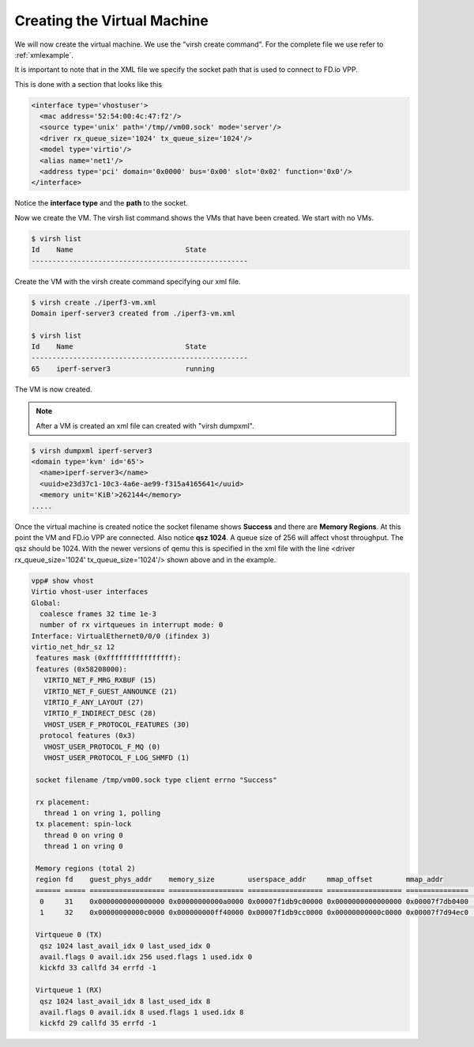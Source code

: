.. _vhost02:

Creating the Virtual Machine
----------------------------

We will now create the virtual machine. We use the "virsh create command". For the complete file we
use refer to :ref:`xmlexample`.

It is important to note that in the XML file we specify the socket path that is used to connect to
FD.io VPP.

This is done with a section that looks like this

.. code-block:: console

    <interface type='vhostuser'>
      <mac address='52:54:00:4c:47:f2'/>
      <source type='unix' path='/tmp//vm00.sock' mode='server'/>
      <driver rx_queue_size='1024' tx_queue_size='1024'/>
      <model type='virtio'/>
      <alias name='net1'/>
      <address type='pci' domain='0x0000' bus='0x00' slot='0x02' function='0x0'/>
    </interface>

Notice the **interface type** and the **path** to the socket.

Now we create the VM. The virsh list command shows the VMs that have been created. We start with no VMs.

.. code-block:: console

    $ virsh list
    Id    Name                           State
    ----------------------------------------------------

Create the VM with the virsh create command specifying our xml file.

.. code-block:: console

    $ virsh create ./iperf3-vm.xml
    Domain iperf-server3 created from ./iperf3-vm.xml

    $ virsh list
    Id    Name                           State
    ----------------------------------------------------
    65    iperf-server3                  running

The VM is now created.

.. note::

    After a VM is created an xml file can created with "virsh dumpxml".

.. code-block:: console

    $ virsh dumpxml iperf-server3
    <domain type='kvm' id='65'>
      <name>iperf-server3</name>
      <uuid>e23d37c1-10c3-4a6e-ae99-f315a4165641</uuid>
      <memory unit='KiB'>262144</memory>
    .....

Once the virtual machine is created notice the socket filename shows **Success** and
there are **Memory Regions**. At this point the VM and FD.io VPP are connected. Also
notice **qsz 1024**. A queue size of 256 will affect vhost throughput. The qsz should
be 1024. With the newer versions of qemu this is specified in the xml file with the line
<driver rx_queue_size='1024' tx_queue_size='1024'/> shown above and in the example.

.. code-block:: console

    vpp# show vhost
    Virtio vhost-user interfaces
    Global:
      coalesce frames 32 time 1e-3
      number of rx virtqueues in interrupt mode: 0
    Interface: VirtualEthernet0/0/0 (ifindex 3)
    virtio_net_hdr_sz 12
     features mask (0xffffffffffffffff):
     features (0x58208000):
       VIRTIO_NET_F_MRG_RXBUF (15)
       VIRTIO_NET_F_GUEST_ANNOUNCE (21)
       VIRTIO_F_ANY_LAYOUT (27)
       VIRTIO_F_INDIRECT_DESC (28)
       VHOST_USER_F_PROTOCOL_FEATURES (30)
      protocol features (0x3)
       VHOST_USER_PROTOCOL_F_MQ (0)
       VHOST_USER_PROTOCOL_F_LOG_SHMFD (1)
    
     socket filename /tmp/vm00.sock type client errno "Success"
    
     rx placement:
       thread 1 on vring 1, polling
     tx placement: spin-lock
       thread 0 on vring 0
       thread 1 on vring 0
    
     Memory regions (total 2)
     region fd    guest_phys_addr    memory_size        userspace_addr     mmap_offset        mmap_addr
     ====== ===== ================== ================== ================== ================== ===============    ===
      0     31    0x0000000000000000 0x00000000000a0000 0x00007f1db9c00000 0x0000000000000000 0x00007f7db0400    000
      1     32    0x00000000000c0000 0x000000000ff40000 0x00007f1db9cc0000 0x00000000000c0000 0x00007f7d94ec0    000
    
     Virtqueue 0 (TX)
      qsz 1024 last_avail_idx 0 last_used_idx 0
      avail.flags 0 avail.idx 256 used.flags 1 used.idx 0
      kickfd 33 callfd 34 errfd -1
    
     Virtqueue 1 (RX)
      qsz 1024 last_avail_idx 8 last_used_idx 8
      avail.flags 0 avail.idx 8 used.flags 1 used.idx 8
      kickfd 29 callfd 35 errfd -1
